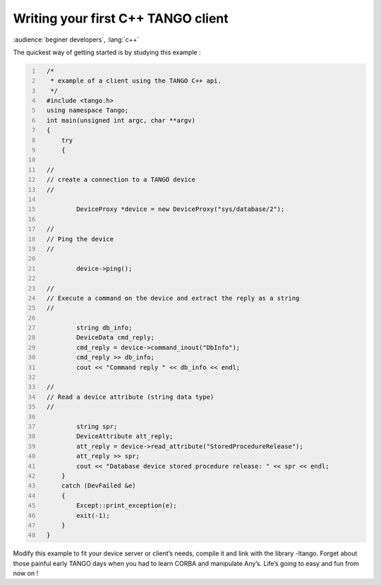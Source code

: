.. raw:: latex

    \clearpage

Writing your first C++ TANGO client
===================================

:audience:`beginer developers`, :lang:`c++`

The quickest way of getting started is by studying this example :

.. code:: cpp
  :number-lines:

    /*
     * example of a client using the TANGO C++ api.
     */
    #include <tango.h>
    using namespace Tango;
    int main(unsigned int argc, char **argv)
    {
        try
        {

    //
    // create a connection to a TANGO device
    //

            DeviceProxy *device = new DeviceProxy("sys/database/2");

    //
    // Ping the device
    //

            device->ping();

    //
    // Execute a command on the device and extract the reply as a string
    //

            string db_info;
            DeviceData cmd_reply;
            cmd_reply = device->command_inout("DbInfo");
            cmd_reply >> db_info;
            cout << "Command reply " << db_info << endl;

    //
    // Read a device attribute (string data type)
    //

            string spr;
            DeviceAttribute att_reply;
            att_reply = device->read_attribute("StoredProcedureRelease");
            att_reply >> spr;
            cout << "Database device stored procedure release: " << spr << endl;
        }
        catch (DevFailed &e)
        {
            Except::print_exception(e);
            exit(-1);
        }
    }

Modify this example to fit your device server or client’s needs, compile
it and link with the library -ltango. Forget about those painful early
TANGO days when you had to learn CORBA and manipulate Any’s. Life’s
going to easy and fun from now on !


